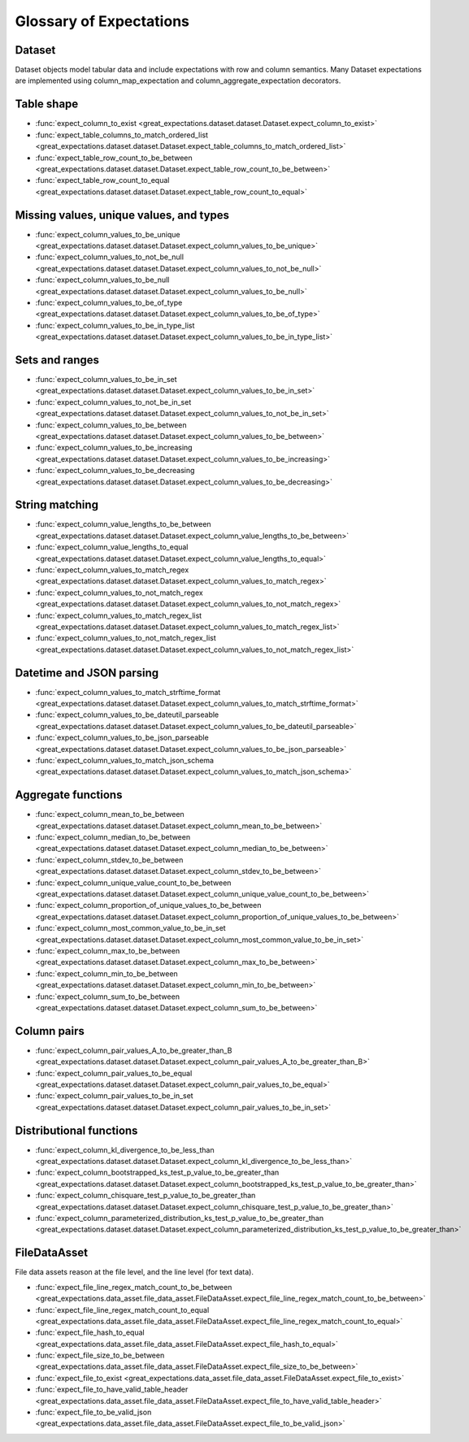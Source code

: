 .. _glossary:

================================================================================
Glossary of Expectations
================================================================================

Dataset
-------
Dataset objects model tabular data and include expectations with row and column semantics. Many Dataset expectations
are implemented using column_map_expectation and column_aggregate_expectation decorators.


Table shape
--------------------------------------------------------------------------------

* :func:`expect_column_to_exist <great_expectations.dataset.dataset.Dataset.expect_column_to_exist>`
* :func:`expect_table_columns_to_match_ordered_list <great_expectations.dataset.dataset.Dataset.expect_table_columns_to_match_ordered_list>`
* :func:`expect_table_row_count_to_be_between <great_expectations.dataset.dataset.Dataset.expect_table_row_count_to_be_between>`
* :func:`expect_table_row_count_to_equal <great_expectations.dataset.dataset.Dataset.expect_table_row_count_to_equal>`

Missing values, unique values, and types
--------------------------------------------------------------------------------

* :func:`expect_column_values_to_be_unique <great_expectations.dataset.dataset.Dataset.expect_column_values_to_be_unique>`
* :func:`expect_column_values_to_not_be_null <great_expectations.dataset.dataset.Dataset.expect_column_values_to_not_be_null>`
* :func:`expect_column_values_to_be_null <great_expectations.dataset.dataset.Dataset.expect_column_values_to_be_null>`
* :func:`expect_column_values_to_be_of_type <great_expectations.dataset.dataset.Dataset.expect_column_values_to_be_of_type>`
* :func:`expect_column_values_to_be_in_type_list <great_expectations.dataset.dataset.Dataset.expect_column_values_to_be_in_type_list>`

Sets and ranges
--------------------------------------------------------------------------------

* :func:`expect_column_values_to_be_in_set <great_expectations.dataset.dataset.Dataset.expect_column_values_to_be_in_set>`
* :func:`expect_column_values_to_not_be_in_set <great_expectations.dataset.dataset.Dataset.expect_column_values_to_not_be_in_set>`
* :func:`expect_column_values_to_be_between <great_expectations.dataset.dataset.Dataset.expect_column_values_to_be_between>`
* :func:`expect_column_values_to_be_increasing <great_expectations.dataset.dataset.Dataset.expect_column_values_to_be_increasing>`
* :func:`expect_column_values_to_be_decreasing <great_expectations.dataset.dataset.Dataset.expect_column_values_to_be_decreasing>`


String matching
--------------------------------------------------------------------------------

* :func:`expect_column_value_lengths_to_be_between <great_expectations.dataset.dataset.Dataset.expect_column_value_lengths_to_be_between>`
* :func:`expect_column_value_lengths_to_equal <great_expectations.dataset.dataset.Dataset.expect_column_value_lengths_to_equal>`
* :func:`expect_column_values_to_match_regex <great_expectations.dataset.dataset.Dataset.expect_column_values_to_match_regex>`
* :func:`expect_column_values_to_not_match_regex <great_expectations.dataset.dataset.Dataset.expect_column_values_to_not_match_regex>`
* :func:`expect_column_values_to_match_regex_list <great_expectations.dataset.dataset.Dataset.expect_column_values_to_match_regex_list>`
* :func:`expect_column_values_to_not_match_regex_list <great_expectations.dataset.dataset.Dataset.expect_column_values_to_not_match_regex_list>`

Datetime and JSON parsing
--------------------------------------------------------------------------------

* :func:`expect_column_values_to_match_strftime_format <great_expectations.dataset.dataset.Dataset.expect_column_values_to_match_strftime_format>`
* :func:`expect_column_values_to_be_dateutil_parseable <great_expectations.dataset.dataset.Dataset.expect_column_values_to_be_dateutil_parseable>`
* :func:`expect_column_values_to_be_json_parseable <great_expectations.dataset.dataset.Dataset.expect_column_values_to_be_json_parseable>`
* :func:`expect_column_values_to_match_json_schema <great_expectations.dataset.dataset.Dataset.expect_column_values_to_match_json_schema>`

Aggregate functions
--------------------------------------------------------------------------------

* :func:`expect_column_mean_to_be_between <great_expectations.dataset.dataset.Dataset.expect_column_mean_to_be_between>`
* :func:`expect_column_median_to_be_between <great_expectations.dataset.dataset.Dataset.expect_column_median_to_be_between>`
* :func:`expect_column_stdev_to_be_between <great_expectations.dataset.dataset.Dataset.expect_column_stdev_to_be_between>`
* :func:`expect_column_unique_value_count_to_be_between <great_expectations.dataset.dataset.Dataset.expect_column_unique_value_count_to_be_between>`
* :func:`expect_column_proportion_of_unique_values_to_be_between <great_expectations.dataset.dataset.Dataset.expect_column_proportion_of_unique_values_to_be_between>`
* :func:`expect_column_most_common_value_to_be_in_set <great_expectations.dataset.dataset.Dataset.expect_column_most_common_value_to_be_in_set>`
* :func:`expect_column_max_to_be_between <great_expectations.dataset.dataset.Dataset.expect_column_max_to_be_between>`
* :func:`expect_column_min_to_be_between <great_expectations.dataset.dataset.Dataset.expect_column_min_to_be_between>`
* :func:`expect_column_sum_to_be_between <great_expectations.dataset.dataset.Dataset.expect_column_sum_to_be_between>`

Column pairs
--------------------------------------------------------------------------------
* :func:`expect_column_pair_values_A_to_be_greater_than_B <great_expectations.dataset.dataset.Dataset.expect_column_pair_values_A_to_be_greater_than_B>`
* :func:`expect_column_pair_values_to_be_equal <great_expectations.dataset.dataset.Dataset.expect_column_pair_values_to_be_equal>`
* :func:`expect_column_pair_values_to_be_in_set <great_expectations.dataset.dataset.Dataset.expect_column_pair_values_to_be_in_set>`

Distributional functions
--------------------------------------------------------------------------------

* :func:`expect_column_kl_divergence_to_be_less_than <great_expectations.dataset.dataset.Dataset.expect_column_kl_divergence_to_be_less_than>`
* :func:`expect_column_bootstrapped_ks_test_p_value_to_be_greater_than <great_expectations.dataset.dataset.Dataset.expect_column_bootstrapped_ks_test_p_value_to_be_greater_than>`
* :func:`expect_column_chisquare_test_p_value_to_be_greater_than <great_expectations.dataset.dataset.Dataset.expect_column_chisquare_test_p_value_to_be_greater_than>`
* :func:`expect_column_parameterized_distribution_ks_test_p_value_to_be_greater_than <great_expectations.dataset.dataset.Dataset.expect_column_parameterized_distribution_ks_test_p_value_to_be_greater_than>`

FileDataAsset
-------------

File data assets reason at the file level, and the line level (for text data).

* :func:`expect_file_line_regex_match_count_to_be_between <great_expectations.data_asset.file_data_asset.FileDataAsset.expect_file_line_regex_match_count_to_be_between>`
* :func:`expect_file_line_regex_match_count_to_equal <great_expectations.data_asset.file_data_asset.FileDataAsset.expect_file_line_regex_match_count_to_equal>`
* :func:`expect_file_hash_to_equal <great_expectations.data_asset.file_data_asset.FileDataAsset.expect_file_hash_to_equal>`
* :func:`expect_file_size_to_be_between <great_expectations.data_asset.file_data_asset.FileDataAsset.expect_file_size_to_be_between>`
* :func:`expect_file_to_exist <great_expectations.data_asset.file_data_asset.FileDataAsset.expect_file_to_exist>`
* :func:`expect_file_to_have_valid_table_header <great_expectations.data_asset.file_data_asset.FileDataAsset.expect_file_to_have_valid_table_header>`
* :func:`expect_file_to_be_valid_json <great_expectations.data_asset.file_data_asset.FileDataAsset.expect_file_to_be_valid_json>`